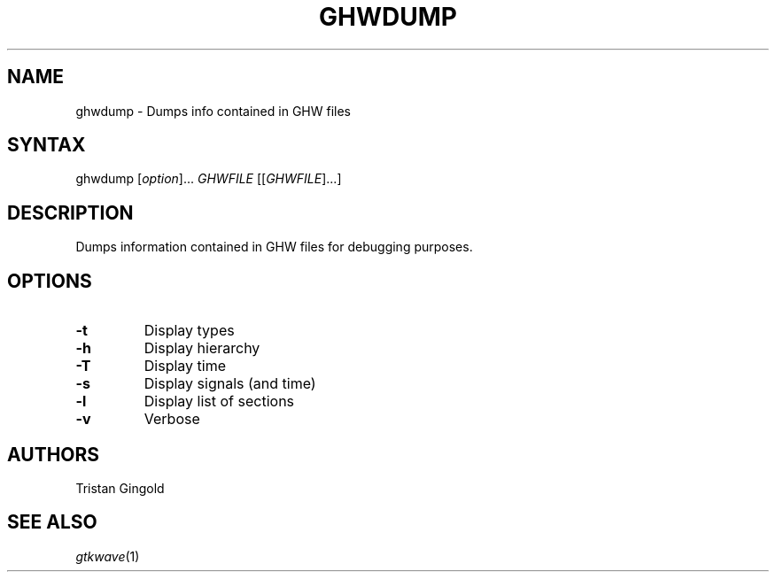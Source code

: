 .TH "GHWDUMP" "1" "1.0" "Tristan Gingold" "GHW File Debugging Information"
.SH "NAME"
.LP 
ghwdump \- Dumps info contained in GHW files
.SH "SYNTAX"
.LP 
ghwdump [\fIoption\fP]... \fIGHWFILE\fP [[\fIGHWFILE\fP]...]

.SH "DESCRIPTION"
.LP 
Dumps information contained in GHW files for debugging purposes.
.SH "OPTIONS"
.LP 
.TP 

\fB\-t\fR
Display types
.TP
\fB\-h\fR
Display hierarchy
.TP
\fB\-T\fR
Display time
.TP
\fB\-s\fR
Display signals (and time)
.TP
\fB\-l\fR
Display list of sections
.TP
\fB\-v\fR
Verbose

.SH "AUTHORS"
.LP 
Tristan Gingold
.SH "SEE ALSO"
.LP 
\fIgtkwave\fP(1)
